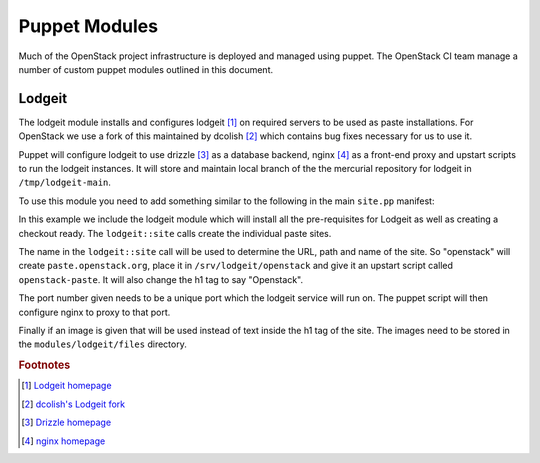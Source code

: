 Puppet Modules
==============

Much of the OpenStack project infrastructure is deployed and managed using
puppet.
The OpenStack CI team manage a number of custom puppet modules outlined in this
document.

Lodgeit
-------

The lodgeit module installs and configures lodgeit [1]_ on required servers to
be used as paste installations.  For OpenStack we use a fork of this maintained
by dcolish [2]_ which contains bug fixes necessary for us to use it.

Puppet will configure lodgeit to use drizzle [3]_ as a database backend,
nginx [4]_ as a front-end proxy and upstart scripts to run the lodgeit
instances.  It will store and maintain local branch of the the mercurial
repository for lodgeit in ``/tmp/lodgeit-main``.

To use this module you need to add something similar to the following in the
main ``site.pp`` manifest:

.. code-block:: ruby
   :linenos:

   node "paste.openstack.org" {
     include openstack_server
     include lodgeit
     lodgeit::site { "openstack":
       port => "5000",
       image => "header-bg2.png"
     }

     lodgeit::site { "drizzle":
       port => "5001"
     }
   }

In this example we include the lodgeit module which will install all the
pre-requisites for Lodgeit as well as creating a checkout ready.
The ``lodgeit::site`` calls create the individual paste sites.

The name in the ``lodgeit::site`` call will be used to determine the URL, path
and name of the site.  So "openstack" will create ``paste.openstack.org``,
place it in ``/srv/lodgeit/openstack`` and give it an upstart script called
``openstack-paste``.  It will also change the h1 tag to say "Openstack".

The port number given needs to be a unique port which the lodgeit service will
run on.  The puppet script will then configure nginx to proxy to that port.

Finally if an image is given that will be used instead of text inside the h1
tag of the site.  The images need to be stored in the ``modules/lodgeit/files``
directory.

.. rubric:: Footnotes
.. [1] `Lodgeit homepage <http://www.pocoo.org/projects/lodgeit/>`_
.. [2] `dcolish's Lodgeit fork <https://bitbucket.org/dcolish/lodgeit-main>`_
.. [3] `Drizzle homepage <http://www.dirzzle.org/>`_
.. [4] `nginx homepage <http://nginx.org/en/>`_

